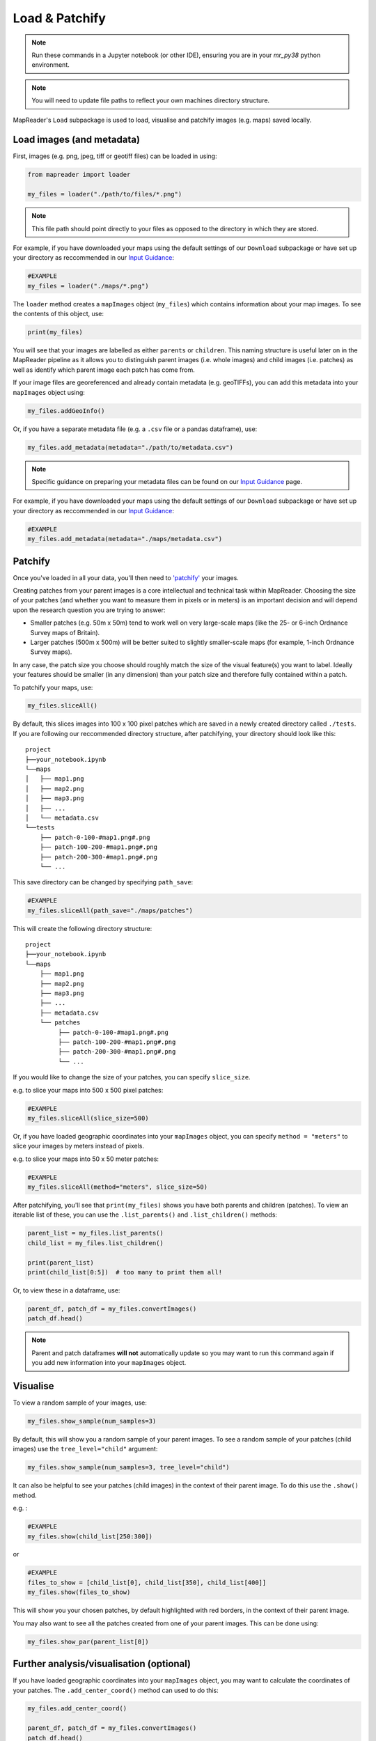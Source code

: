 Load & Patchify
===============

.. note:: Run these commands in a Jupyter notebook (or other IDE), ensuring you are in your `mr_py38` python environment.

.. note:: You will need to update file paths to reflect your own machines directory structure.

MapReader's ``Load`` subpackage is used to load, visualise and patchify images (e.g. maps) saved locally. 

Load images (and metadata)
----------------------------

First, images (e.g. png, jpeg, tiff or geotiff files) can be loaded in using: 

.. code-block:: python

    from mapreader import loader

    my_files = loader("./path/to/files/*.png")

.. note:: This file path should point directly to your files as opposed to the directory in which they are stored.

For example, if you have downloaded your maps using the default settings of our ``Download`` subpackage or have set up your directory as reccommended in our `Input Guidance <https://mapreader.readthedocs.io/en/latest/Input-guidance.html>`__:

.. code-block:: python

    #EXAMPLE
    my_files = loader("./maps/*.png")

The ``loader`` method creates a ``mapImages`` object (``my_files``) which contains information about your map images. 
To see the contents of this object, use: 

.. code-block:: python

    print(my_files)

You will see that your images are labelled as either ``parents`` or ``children``.
This naming structure is useful later on in the MapReader pipeline as it allows you to distinguish parent images (i.e. whole images) and child images (i.e. patches) as well as identify which parent image each patch has come from.

If your image files are georeferenced and already contain metadata (e.g. geoTIFFs), you can add this metadata into your ``mapImages`` object using:

.. code-block:: python

    my_files.addGeoInfo()

Or, if you have a separate metadata file (e.g. a ``.csv`` file or a pandas dataframe), use: 

.. code-block:: python

    my_files.add_metadata(metadata="./path/to/metadata.csv")

.. note:: Specific guidance on preparing your metadata files can be found on our `Input Guidance <https://mapreader.readthedocs.io/en/latest/Input-guidance.html>`__ page.

For example, if you have downloaded your maps using the default settings of our ``Download`` subpackage or have set up your directory as reccommended in our `Input Guidance <https://mapreader.readthedocs.io/en/latest/Input-guidance.html>`__:

.. code-block:: python

    #EXAMPLE
    my_files.add_metadata(metadata="./maps/metadata.csv")


Patchify 
----------

Once you've loaded in all your data, you'll then need to `'patchify' <https://mapreader.readthedocs.io/en/latest/About.html>`__ your images.

Creating patches from your parent images is a core intellectual and technical task within MapReader. 
Choosing the size of your patches (and whether you want to measure them in pixels or in meters) is an important decision and will depend upon the research question you are trying to answer:

- Smaller patches (e.g. 50m x 50m) tend to work well on very large-scale maps (like the 25- or 6-inch Ordnance Survey maps of Britain).
- Larger patches (500m x 500m) will be better suited to slightly smaller-scale maps (for example, 1-inch Ordnance Survey maps).

In any case, the patch size you choose should roughly match the size of the visual feature(s) you want to label. 
Ideally your features should be smaller (in any dimension) than your patch size and therefore fully contained within a patch. 

To patchify your maps, use: 

.. code-block:: python

    my_files.sliceAll()

By default, this slices images into 100 x 100 pixel patches which are saved in a newly created directory called ``./tests``. 
If you are following our reccommended directory structure, after patchifying, your directory should look like this:

::

    project
    ├──your_notebook.ipynb
    └──maps        
    │   ├── map1.png
    │   ├── map2.png
    │   ├── map3.png
    │   ├── ...
    │   └── metadata.csv
    └──tests
        ├── patch-0-100-#map1.png#.png
        ├── patch-100-200-#map1.png#.png
        ├── patch-200-300-#map1.png#.png
        └── ...

.. TODO: change default save name!

This save directory can be changed by specifying ``path_save``:

.. code-block:: python

    #EXAMPLE
    my_files.sliceAll(path_save="./maps/patches")

This will create the following directory structure:

::

    project
    ├──your_notebook.ipynb
    └──maps        
        ├── map1.png
        ├── map2.png
        ├── map3.png
        ├── ...
        ├── metadata.csv
        └── patches
             ├── patch-0-100-#map1.png#.png
             ├── patch-100-200-#map1.png#.png
             ├── patch-200-300-#map1.png#.png
             └── ...


If you would like to change the size of your patches, you can specify ``slice_size``.

e.g. to slice your maps into 500 x 500 pixel patches:

.. code-block:: python

    #EXAMPLE
    my_files.sliceAll(slice_size=500)

Or, if you have loaded geographic coordinates into your ``mapImages`` object, you can specify ``method = "meters"`` to slice your images by meters instead of pixels.

e.g. to slice your maps into 50 x 50 meter patches:

.. code-block:: python

    #EXAMPLE
    my_files.sliceAll(method="meters", slice_size=50)

After patchifying, you'll see that ``print(my_files)`` shows you have both parents and children (patches).
To view an iterable list of these, you can use the ``.list_parents()`` and ``.list_children()`` methods: 

.. code-block:: python

    parent_list = my_files.list_parents()
    child_list = my_files.list_children()

    print(parent_list)
    print(child_list[0:5])  # too many to print them all!

Or, to view these in a dataframe, use:

.. code-block:: python

    parent_df, patch_df = my_files.convertImages()
    patch_df.head()

.. note:: Parent and patch dataframes **will not** automatically update so you may want to run this command again if you add new information into your ``mapImages`` object.

Visualise
----------

To view a random sample of your images, use: 

.. code-block:: python

    my_files.show_sample(num_samples=3)

.. image:: ../figures/show_sample_parent.png
    :width: 400px


By default, this will show you a random sample of your parent images.
To see a random sample of your patches (child images) use the ``tree_level="child"`` argument: 

.. code-block:: python

    my_files.show_sample(num_samples=3, tree_level="child")

.. image:: ../figures/show_sample_child.png
    :width: 400px


It can also be helpful to see your patches (child images) in the context of their parent image. 
To do this use the ``.show()`` method. 

e.g. :

.. code-block:: python

    #EXAMPLE
    my_files.show(child_list[250:300])

.. image:: ../figures/show.png
    :width: 400px


or 

.. code-block:: python

    #EXAMPLE
    files_to_show = [child_list[0], child_list[350], child_list[400]]
    my_files.show(files_to_show)

.. image:: ../figures/show_list.png
    :width: 400px


This will show you your chosen patches, by default highlighted with red borders, in the context of their parent image. 

You may also want to see all the patches created from one of your parent images.
This can be done using: 

.. code-block:: python

    my_files.show_par(parent_list[0])

.. image:: ../figures/show_par.png
    :width: 400px


.. TODO: Move 'Further analysis/visualisation' to a different page (e.g. as an appendix)

Further analysis/visualisation (optional) 
-------------------------------------------

If you have loaded geographic coordinates into your ``mapImages`` object, you may want to calculate the coordinates of your patches. The ``.add_center_coord()`` method can used to do this:

.. code-block:: python

    my_files.add_center_coord()

    parent_df, patch_df = my_files.convertImages()
    patch_df.head()

After converting your images into dataframes, you will see that center coordinates have been added to your patch dataframe. 

The ``.calc_pixel_stats()`` method can be used to calculate means and standard deviations of pixel intensites of each of your patches:

.. code-block:: python

    my_files.calc_pixel_stats()

    parent_df, patch_df = my_files.convertImages()
    patch_df.head()

After converting your images into dataframes, you will see that mean and standard pixel intensities (R,G,B and, if present, Alpha) have been added to your patch dataframe. 

Specific values (e.g. 'mean_pixel_RGB') can be visualised using the ``.show()`` and ``.show_par()`` methods by specifying the ``value``, ``vmin`` and ``vmax`` arguments.

e.g. :

.. code-block:: python

    #EXAMPLE
    value = "mean_pixel_RGB"
    vmin = patch_df[value].min()
    vmax = patch_df[value].max()

    my_files.show_par(parent_list[0], value=value, vmin=vmin, vmax=vmax)

.. image:: ../figures/show_par_RGB.png
    :width: 400px

You may also want to specify the ``alpha`` argument, which sets the transparency of your plotted values. Lower ``alpha`` values allow you to see the parent image underneath.

e.g.:

.. code-block:: python

    #EXAMPLE
    my_files.show_par(parent_list[0], value=value, vmin=vmin, vmax=vmax, alpha=0.5)

.. image:: ../figures/show_par_RGB_0.5.png
    :width: 400px

To change the colormap used when plotting these values, you can also specify ``colorbar``.
This will accept any matplotlib colormap as an argument. 
